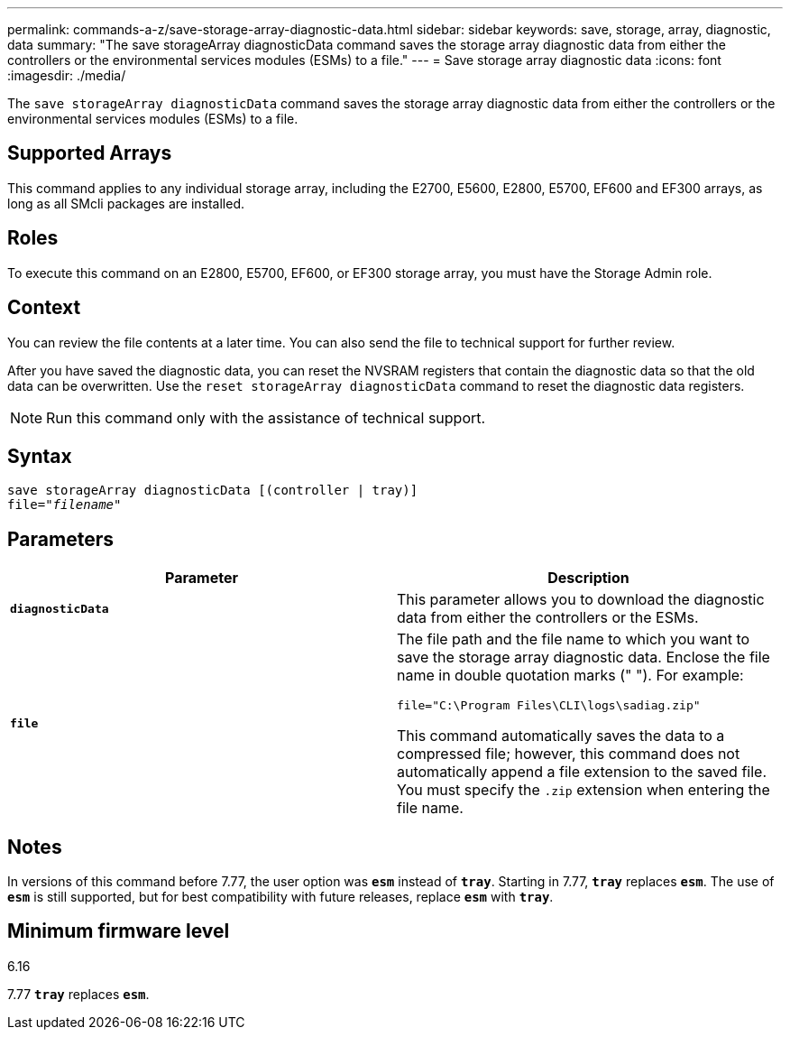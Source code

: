 ---
permalink: commands-a-z/save-storage-array-diagnostic-data.html
sidebar: sidebar
keywords: save, storage, array, diagnostic, data
summary: "The save storageArray diagnosticData command saves the storage array diagnostic data from either the controllers or the environmental services modules (ESMs) to a file."
---
= Save storage array diagnostic data
:icons: font
:imagesdir: ./media/

[.lead]
The `save storageArray diagnosticData` command saves the storage array diagnostic data from either the controllers or the environmental services modules (ESMs) to a file.

== Supported Arrays

This command applies to any individual storage array, including the E2700, E5600, E2800, E5700, EF600 and EF300 arrays, as long as all SMcli packages are installed.

== Roles

To execute this command on an E2800, E5700, EF600, or EF300 storage array, you must have the Storage Admin role.

== Context

You can review the file contents at a later time. You can also send the file to technical support for further review.

After you have saved the diagnostic data, you can reset the NVSRAM registers that contain the diagnostic data so that the old data can be overwritten. Use the `reset storageArray diagnosticData` command to reset the diagnostic data registers.

[NOTE]
====
Run this command only with the assistance of technical support.
====

== Syntax

[subs=+macros]
----
save storageArray diagnosticData [(controller | tray)]
file=pass:quotes["_filename_"]
----

== Parameters

[cols="2*",options="header"]
|===
| Parameter| Description
a|
`*diagnosticData*`
a|
This parameter allows you to download the diagnostic data from either the controllers or the ESMs.
a|
`*file*`
a|
The file path and the file name to which you want to save the storage array diagnostic data. Enclose the file name in double quotation marks (" "). For example:

`file="C:\Program Files\CLI\logs\sadiag.zip"`

This command automatically saves the data to a compressed file; however, this command does not automatically append a file extension to the saved file. You must specify the `.zip` extension when entering the file name.

|===

== Notes

In versions of this command before 7.77, the user option was `*esm*` instead of `*tray*`. Starting in 7.77, `*tray*` replaces `*esm*`. The use of `*esm*` is still supported, but for best compatibility with future releases, replace `*esm*` with `*tray*`.

== Minimum firmware level

6.16

7.77 `*tray*` replaces `*esm*`.
